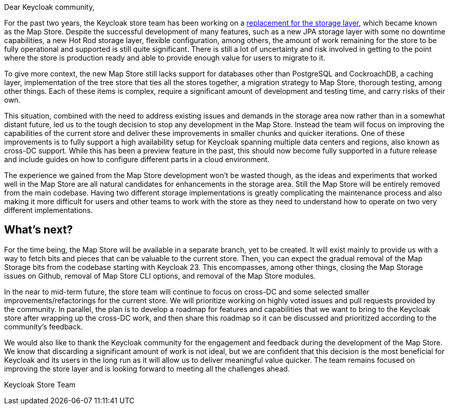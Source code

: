 :title: Announcement: Discontinuation of Keycloak's Map Store
:date: 2023-10-17
:publish: true
:author: Stefan Guilhen

Dear Keycloak community,

For the past two years, the Keycloak store team has been working on a https://github.com/keycloak/keycloak-community/blob/main/design/keycloak.x/storage.md[replacement for the storage layer], which became known as the Map Store. Despite the successful development of many features, such as a new JPA storage layer with some no downtime capabilities, a new Hot Rod storage layer, flexible configuration, among others, the amount of work remaining for the store to be fully operational and supported is still quite significant. There is still a lot of uncertainty and risk involved in getting to the point where the store is production ready and able to provide enough value for users to migrate to it.

To give more context, the new Map Store still lacks support for databases other than PostgreSQL and CockroachDB, a caching layer, implementation of the tree store that ties all the stores together, a migration strategy to Map Store, thorough testing, among other things. Each of these items is complex, require a significant amount of development and testing time, and carry risks of their own.

This situation, combined with the need to address existing issues and demands in the storage area now rather than in a somewhat distant future, led us to the tough decision to stop any development in the Map Store. Instead the team will focus on improving the capabilities of the current store and deliver these improvements in smaller chunks and quicker iterations. One of these improvements is to fully support a high availability setup for Keycloak spanning multiple data centers and regions, also known as cross-DC support. While this has been a preview feature in the past, this should now become fully supported in a future release and include guides on how to configure different parts in a cloud environment.

The experience we gained from the Map Store development won’t be wasted though, as the ideas and experiments that worked well in the Map Store are all natural candidates for enhancements in the storage area. Still the Map Store will be entirely removed from the main codebase. Having two different storage implementations is greatly complicating the maintenance process and also making it more difficult for users and other teams to work with the store as they need to understand how to operate on two very different implementations.

== What's next?

For the time being, the Map Store will be available in a separate branch, yet to be created. It will exist mainly to provide us with a way to fetch bits and pieces that can be valuable to the current store. Then, you can expect the gradual removal of the Map Storage bits from the codebase starting with Keycloak 23. This encompasses, among other things, closing the Map Storage issues on Github, removal of Map Store CLI options, and removal of the Map Store modules.

In the near to mid-term future, the store team will continue to focus on cross-DC and some selected smaller improvements/refactorings for the current store. We will prioritize working on highly voted issues and pull requests provided by the community. In parallel, the plan is to develop a roadmap for features and capabilities that we want to bring to the Keycloak store after wrapping up the cross-DC work, and then share this roadmap so it can be discussed and prioritized according to the community's feedback.

We would also like to thank the Keycloak community for the engagement and feedback during the development of the Map Store. We know that discarding a significant amount of work is not ideal, but we are confident that this decision is the most beneficial for Keycloak and its users in the long run as it will allow us to deliver meaningful value quicker. The team remains focused on improving the store layer and is looking forward to meeting all the challenges ahead.

Keycloak Store Team
